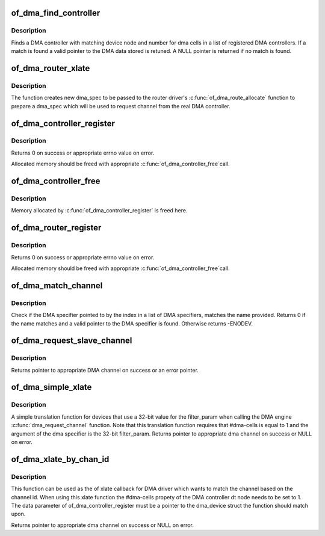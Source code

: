.. -*- coding: utf-8; mode: rst -*-
.. src-file: drivers/dma/of-dma.c

.. _`of_dma_find_controller`:

of_dma_find_controller
======================

.. c:function:: struct of_dma *of_dma_find_controller(struct of_phandle_args *dma_spec)

    Get a DMA controller in DT DMA helpers list

    :param struct of_phandle_args \*dma_spec:
        pointer to DMA specifier as found in the device tree

.. _`of_dma_find_controller.description`:

Description
-----------

Finds a DMA controller with matching device node and number for dma cells
in a list of registered DMA controllers. If a match is found a valid pointer
to the DMA data stored is retuned. A NULL pointer is returned if no match is
found.

.. _`of_dma_router_xlate`:

of_dma_router_xlate
===================

.. c:function:: struct dma_chan *of_dma_router_xlate(struct of_phandle_args *dma_spec, struct of_dma *ofdma)

    translation function for router devices

    :param struct of_phandle_args \*dma_spec:
        pointer to DMA specifier as found in the device tree

    :param struct of_dma \*ofdma:
        *undescribed*

.. _`of_dma_router_xlate.description`:

Description
-----------

The function creates new dma_spec to be passed to the router driver's
\ :c:func:`of_dma_route_allocate`\  function to prepare a dma_spec which will be used
to request channel from the real DMA controller.

.. _`of_dma_controller_register`:

of_dma_controller_register
==========================

.. c:function:: int of_dma_controller_register(struct device_node *np, struct dma_chan *(*of_dma_xlate)(struct of_phandle_args *, struct of_dma *), void *data)

    Register a DMA controller to DT DMA helpers

    :param struct device_node \*np:
        device node of DMA controller

    :param struct dma_chan \*(\*of_dma_xlate)(struct of_phandle_args \*, struct of_dma \*):
        translation function which converts a phandle
        arguments list into a dma_chan structure
        \ ``data``\                 pointer to controller specific data to be used by
        translation function

    :param void \*data:
        *undescribed*

.. _`of_dma_controller_register.description`:

Description
-----------

Returns 0 on success or appropriate errno value on error.

Allocated memory should be freed with appropriate \ :c:func:`of_dma_controller_free`\ 
call.

.. _`of_dma_controller_free`:

of_dma_controller_free
======================

.. c:function:: void of_dma_controller_free(struct device_node *np)

    Remove a DMA controller from DT DMA helpers list

    :param struct device_node \*np:
        device node of DMA controller

.. _`of_dma_controller_free.description`:

Description
-----------

Memory allocated by \ :c:func:`of_dma_controller_register`\  is freed here.

.. _`of_dma_router_register`:

of_dma_router_register
======================

.. c:function:: int of_dma_router_register(struct device_node *np, void *(*of_dma_route_allocate)(struct of_phandle_args *, struct of_dma *), struct dma_router *dma_router)

    Register a DMA router to DT DMA helpers as a controller

    :param struct device_node \*np:
        device node of DMA router

    :param void \*(\*of_dma_route_allocate)(struct of_phandle_args \*, struct of_dma \*):
        setup function for the router which need to
        modify the dma_spec for the DMA controller to
        use and to set up the requested route.

    :param struct dma_router \*dma_router:
        pointer to dma_router structure to be used when
        the route need to be free up.

.. _`of_dma_router_register.description`:

Description
-----------

Returns 0 on success or appropriate errno value on error.

Allocated memory should be freed with appropriate \ :c:func:`of_dma_controller_free`\ 
call.

.. _`of_dma_match_channel`:

of_dma_match_channel
====================

.. c:function:: int of_dma_match_channel(struct device_node *np, const char *name, int index, struct of_phandle_args *dma_spec)

    Check if a DMA specifier matches name

    :param struct device_node \*np:
        device node to look for DMA channels

    :param const char \*name:
        channel name to be matched

    :param int index:
        index of DMA specifier in list of DMA specifiers

    :param struct of_phandle_args \*dma_spec:
        pointer to DMA specifier as found in the device tree

.. _`of_dma_match_channel.description`:

Description
-----------

Check if the DMA specifier pointed to by the index in a list of DMA
specifiers, matches the name provided. Returns 0 if the name matches and
a valid pointer to the DMA specifier is found. Otherwise returns -ENODEV.

.. _`of_dma_request_slave_channel`:

of_dma_request_slave_channel
============================

.. c:function:: struct dma_chan *of_dma_request_slave_channel(struct device_node *np, const char *name)

    Get the DMA slave channel

    :param struct device_node \*np:
        device node to get DMA request from

    :param const char \*name:
        name of desired channel

.. _`of_dma_request_slave_channel.description`:

Description
-----------

Returns pointer to appropriate DMA channel on success or an error pointer.

.. _`of_dma_simple_xlate`:

of_dma_simple_xlate
===================

.. c:function:: struct dma_chan *of_dma_simple_xlate(struct of_phandle_args *dma_spec, struct of_dma *ofdma)

    Simple DMA engine translation function

    :param struct of_phandle_args \*dma_spec:
        pointer to DMA specifier as found in the device tree

    :param struct of_dma \*ofdma:
        *undescribed*

.. _`of_dma_simple_xlate.description`:

Description
-----------

A simple translation function for devices that use a 32-bit value for the
filter_param when calling the DMA engine \ :c:func:`dma_request_channel`\  function.
Note that this translation function requires that #dma-cells is equal to 1
and the argument of the dma specifier is the 32-bit filter_param. Returns
pointer to appropriate dma channel on success or NULL on error.

.. _`of_dma_xlate_by_chan_id`:

of_dma_xlate_by_chan_id
=======================

.. c:function:: struct dma_chan *of_dma_xlate_by_chan_id(struct of_phandle_args *dma_spec, struct of_dma *ofdma)

    Translate dt property to DMA channel by channel id

    :param struct of_phandle_args \*dma_spec:
        pointer to DMA specifier as found in the device tree

    :param struct of_dma \*ofdma:
        *undescribed*

.. _`of_dma_xlate_by_chan_id.description`:

Description
-----------

This function can be used as the of xlate callback for DMA driver which wants
to match the channel based on the channel id. When using this xlate function
the #dma-cells propety of the DMA controller dt node needs to be set to 1.
The data parameter of of_dma_controller_register must be a pointer to the
dma_device struct the function should match upon.

Returns pointer to appropriate dma channel on success or NULL on error.

.. This file was automatic generated / don't edit.

